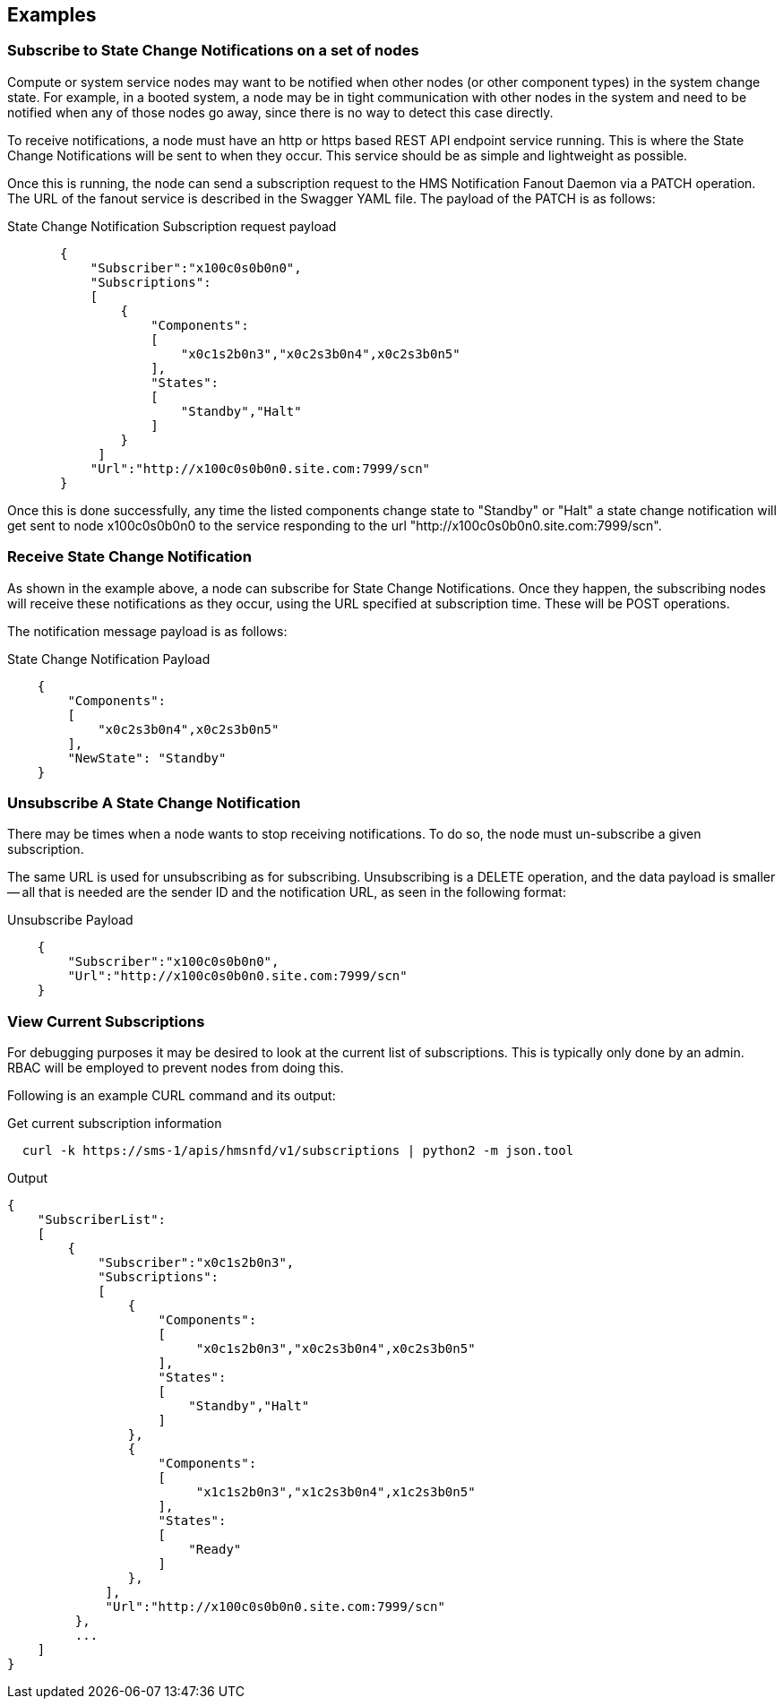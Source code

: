 == Examples
=== Subscribe to State Change Notifications on a set of nodes

Compute or system service nodes may want to be notified when other
nodes (or other component types) in the system change state.  For
example, in a booted system, a node may be in tight communication with
other nodes in the system and need to be notified when any of those
nodes go away, since there is no way to detect this case directly.

To receive notifications, a node must have an http or https based 
REST API endpoint service running.  This is where the State Change 
Notifications will be sent to when they occur.  This service should be
as simple and lightweight as possible.  

Once this is running, the node can send a subscription request to the HMS 
Notification Fanout Daemon via a PATCH operation.  The URL of the fanout 
service is described in the Swagger YAML file.  The payload of the PATCH
is as follows:

[source]
.State Change Notification Subscription request payload 

----
       {
           "Subscriber":"x100c0s0b0n0",
           "Subscriptions":
           [
               {
                   "Components":
                   [ 
                       "x0c1s2b0n3","x0c2s3b0n4",x0c2s3b0n5" 
                   ],
                   "States":
                   [
                       "Standby","Halt"
                   ]
               }
            ]
           "Url":"http://x100c0s0b0n0.site.com:7999/scn"
       }

----

Once this is done successfully, any time the listed components change state
to "Standby" or "Halt" a state change notification will get sent to node
x100c0s0b0n0 to the service responding to the url "http://x100c0s0b0n0.site.com:7999/scn".

=== Receive State Change Notification

As shown in the example above, a node can subscribe for State Change 
Notifications.  Once they happen, the subscribing nodes will receive these
notifications as they occur, using the URL specified at subscription time.
These will be POST operations.

The notification message payload is as follows:

[source]
.State Change Notification Payload

----
    {
        "Components":
        [
            "x0c2s3b0n4",x0c2s3b0n5"
        ],
        "NewState": "Standby"
    }
----

=== Unsubscribe A State Change Notification

There may be times when a node wants to stop receiving notifications.
To do so, the node must un-subscribe a given subscription.

The same URL is used for unsubscribing as for subscribing.  Unsubscribing
is a DELETE operation, and the data payload is smaller -- all that is needed
are the sender ID and the notification URL, as seen in the following format:

[source]
.Unsubscribe Payload

----
    {
        "Subscriber":"x100c0s0b0n0",
        "Url":"http://x100c0s0b0n0.site.com:7999/scn"
    }
----

=== View Current Subscriptions

For debugging purposes it may be desired to look at the current list of
subscriptions.  This is typically only done by an admin.  RBAC will be
employed to prevent nodes from doing this.

Following is an example CURL command and its output:

[source,bash]
.Get current subscription information

  curl -k https://sms-1/apis/hmsnfd/v1/subscriptions | python2 -m json.tool


.Output

  {
      "SubscriberList":
      [
          {
              "Subscriber":"x0c1s2b0n3",
              "Subscriptions":
              [
                  {
                      "Components":
                      [
                           "x0c1s2b0n3","x0c2s3b0n4",x0c2s3b0n5" 
                      ],
                      "States":
                      [
                          "Standby","Halt"
                      ]
                  },
                  {
                      "Components":
                      [
                           "x1c1s2b0n3","x1c2s3b0n4",x1c2s3b0n5" 
                      ],
                      "States":
                      [
                          "Ready"
                      ]
                  },
               ],
               "Url":"http://x100c0s0b0n0.site.com:7999/scn"
           },
           ...
      ]
  }

